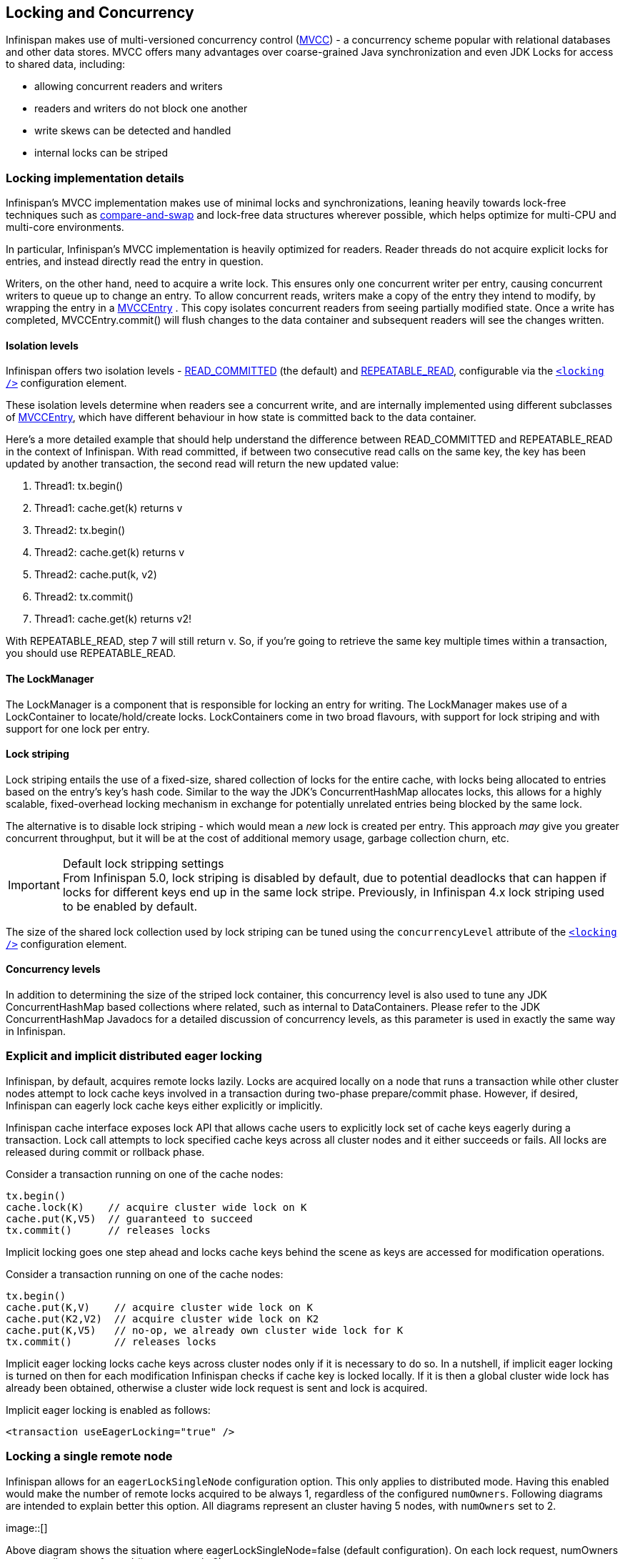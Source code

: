 ==  Locking and Concurrency
Infinispan makes use of multi-versioned concurrency control (link:$$http://en.wikipedia.org/wiki/Multiversion_concurrency_control$$[MVCC]) - a concurrency scheme popular with relational databases and other data stores.
MVCC offers many advantages over coarse-grained Java synchronization and even JDK Locks for access to shared data, including: 

* allowing concurrent readers and writers
* readers and writers do not block one another
* write skews can be detected and handled
* internal locks can be striped

=== Locking implementation details
Infinispan's MVCC implementation makes use of minimal locks and synchronizations, leaning heavily towards lock-free techniques such as link:$$http://en.wikipedia.org/wiki/Compare-and-swap$$[compare-and-swap] and lock-free data structures wherever possible, which helps optimize for multi-CPU and multi-core environments. 

In particular, Infinispan's MVCC implementation is heavily optimized for readers.  Reader threads do not acquire explicit locks for entries, and instead directly read the entry in question.

Writers, on the other hand, need to acquire a write lock.  This ensures only one concurrent writer per entry, causing concurrent writers to queue up to change an entry.  To allow concurrent reads, writers make a copy of the entry they intend to modify, by wrapping the entry in a link:$$http://docs.jboss.org/infinispan/4.0/apidocs/org/infinispan/container/entries/MVCCEntry.html$$[MVCCEntry] .  This copy isolates concurrent readers from seeing partially modified state.  Once a write has completed, MVCCEntry.commit() will flush changes to the data container and subsequent readers will see the changes written. 

==== Isolation levels
Infinispan offers two isolation levels - link:$$http://en.wikipedia.org/wiki/Isolation_level#READ_COMMITTED$$[READ_COMMITTED] (the default) and link:$$http://en.wikipedia.org/wiki/Isolation_level#REPEATABLE_READ$$[REPEATABLE_READ], configurable via the link:$$http://docs.jboss.org/infinispan/5.1/configdocs/urn_infinispan_config_5.1/complexType/configuration.locking.html$$[`<locking />`] configuration element.

These isolation levels determine when readers see a concurrent write, and are internally implemented using different subclasses of link:$$http://docs.jboss.org/infinispan/4.0/apidocs/org/infinispan/container/entries/MVCCEntry.html$$[MVCCEntry], which have different behaviour in how state is committed back to the data container. 

Here's a more detailed example that should help understand the difference between READ_COMMITTED and REPEATABLE_READ in the context of Infinispan. With read committed, if between two consecutive read calls on the same key, the key has been updated by another transaction, the second read will return the new updated value:


. Thread1: tx.begin()
. Thread1: cache.get(k) returns v
. Thread2: tx.begin()
. Thread2: cache.get(k) returns v
. Thread2: cache.put(k, v2)
. Thread2: tx.commit()
. Thread1: cache.get(k) returns v2!

With REPEATABLE_READ, step 7 will still return v. So, if you're going to retrieve the same key multiple times within a transaction, you should use REPEATABLE_READ.

==== The LockManager
The LockManager is a component that is responsible for locking an entry for writing.
The LockManager makes use of a LockContainer to locate/hold/create locks.
LockContainers come in two broad flavours, with support for lock striping and with support for one lock per entry.

==== Lock striping
Lock striping entails the use of a fixed-size, shared collection of locks for the entire cache, with locks being allocated to entries based on the entry's key's hash code.  Similar to the way the JDK's ConcurrentHashMap allocates locks, this allows for a highly scalable, fixed-overhead locking mechanism in exchange for potentially unrelated entries being blocked by the same lock.

The alternative is to disable lock striping - which would mean a _new_ lock is created per entry.  This approach _may_ give you greater concurrent throughput, but it will be at the cost of additional memory usage, garbage collection churn, etc. 

.Default lock stripping settings
IMPORTANT: From Infinispan 5.0, lock striping is disabled by default, due to potential deadlocks that can happen if locks for different keys end up in the same lock stripe. Previously, in Infinispan 4.x lock striping used to be enabled by default.

The size of the shared lock collection used by lock striping can be tuned using the `concurrencyLevel` attribute of the link:$$http://docs.jboss.org/infinispan/5.1/configdocs/urn_infinispan_config_5.1/complexType/configuration.locking.html$$[`<locking />`] configuration element. 

==== Concurrency levels
In addition to determining the size of the striped lock container, this concurrency level is also used to tune any JDK ConcurrentHashMap based collections where related, such as internal to DataContainers.
Please refer to the JDK ConcurrentHashMap Javadocs for a detailed discussion of concurrency levels, as this parameter is used in exactly the same way in Infinispan.

=== Explicit and implicit distributed eager locking
Infinispan, by default, acquires remote locks lazily.
Locks are acquired locally on a node that runs a transaction while other cluster nodes attempt to lock cache keys involved in a transaction during two-phase prepare/commit phase.
However, if desired, Infinispan can eagerly lock cache keys either explicitly or implicitly.

Infinispan cache interface exposes lock API that allows cache users to explicitly lock set of cache keys eagerly during a transaction. Lock call attempts to lock specified cache keys across all cluster nodes and it either succeeds or fails. All locks are released during commit or rollback phase.

Consider a transaction running on one of the cache nodes: 

[source,java]
----
tx.begin()
cache.lock(K)    // acquire cluster wide lock on K
cache.put(K,V5)  // guaranteed to succeed
tx.commit()      // releases locks

----

Implicit locking goes one step ahead and locks cache keys behind the scene as keys are accessed for modification operations.

Consider a transaction running on one of the cache nodes: 

[source,java]
----
tx.begin()
cache.put(K,V)    // acquire cluster wide lock on K
cache.put(K2,V2)  // acquire cluster wide lock on K2
cache.put(K,V5)   // no-op, we already own cluster wide lock for K
tx.commit()       // releases locks

----

Implicit eager locking locks cache keys across cluster nodes only if it is necessary to do so. In a nutshell, if implicit eager locking is turned on then for each modification Infinispan checks if cache key is locked locally. If it is then a global cluster wide lock has already been obtained, otherwise a cluster wide lock request is sent and lock is acquired.

Implicit eager locking is enabled as follows:

[source,xml]
----
<transaction useEagerLocking="true" />
----

=== Locking a single remote node
Infinispan allows for an `eagerLockSingleNode` configuration option. This only applies to distributed mode.
Having this enabled would make the number of remote locks acquired to be always 1, regardless of the configured `numOwners`.
Following diagrams are intended to explain better this option.
All diagrams represent an cluster having 5 nodes, with `numOwners` set to 2.


image::[]

Above diagram shows the situation where eagerLockSingleNode=false (default configuration). On each lock request, numOwners remote calls are performed (in our example 2).


image::[]

Above diagram shows how lock on the same key are acquired when eagerLockSingleNode=true. The number of remote calls being performed is always 1, disregarding numOwners values (it can actually be 0, as we'll see later on).

In this scenario, if the lock owner fails (Node_C) then the transaction that holds the lock, which originated on Node_A is marked for rollback.

Combining eagerLockSingleNode with the link:$$https://docs.jboss.org/author/pages/viewpage.action?pageId=3737123$$[KeyAffinityService] can bring some interesting advantages. The next diagram shows this: 

 
.TODO InformalFigure image title empty
image::[]

By using a KeyAffinityService one can generate keys that would always map to the local node. If eagerLockSingleNode=true, then the remote lock acquisition happens locally: this way one can benefit from eager locking semantics and having the same performance as non eager locking. The optimisation is affected by cluster topology changes, so keys might get relocated. But for clusters where topology changes are rather rare this can bring  a lot of value. 

The following xml snippet shows how can be configured:

[source,xml]
----

      <transaction
            transactionManagerLookupClass="org.infinispan.transaction.lookup.GenericTransactionManagerLookup"
            syncRollbackPhase="false"
            syncCommitPhase="false"
            useEagerLocking="true" eagerLockSingleNode="true"/>

----

Note that the configuration is ignored if eager locking is disabled or cache mode is not DIST.

==== Consistency
The fact that a single owner is locked (as opposed to all owners being locked) does not break the following consistency guarantee: if key K is hashed to nodes {A, B} and transaction TX1 acquires a lock for K, let's say on A. If another transaction, TX2, is started on B (or any other node) and TX2 tries to lock K then it will fail with a timeout as the lock is already held by TX1. The reason for this is the that the lock for a key K is always, deterministically, acquired on the same node of the cluster, regardless of where the transaction originates.

=== Transactional caches and concurrent updates
This configuration refers to non-transactional distributed and local caches only (doesn't apply to replicated caches) and was added in Infinispan 5.2. Depending on whether one needs to support concurrent updates (e.g. two threads concurrently writing the same key), the following configuration option can be used:

[source,xml]
----

<locking supportsConcurrentUpdates="true"/>

----

When enabled (default == true), the _supportConcurrentUpdates_ adds internal support for concurrent writes: a locking interceptor that would serialize writes to the same key and a delegation layer, that designates a lock owner and uses it in order to coordinate the writes to a key. 

More specific, when a thread running on node A writes on key _k_ that mapps according to the consistent hash to nodes {B, C} (given _numOwners_ ==2): 


* A forwards (RPC) the write to the primary owner. The primary owner is the first node in the list of owners, in our example B
* B acquires a lock on _k._ Once the lock successfully acquired,_ _it forwards (RPC) the request to the rest of owners (in this example C) that apply it locally 
* B applies the result locally, releases the lock and then it returns to A

Reasoning about the performance: in order to assure consistency under concurrent update, we do 2 RPCs: from operation originator to main owner and from main owner to the rest of the owners. That's one more than when _supportConcurrentUpdates == false_ : in this case the operation originator does a single (multicast) RPC to all the owners. This induces a performance cost and whenever one uses the cache in non-concurrent manner, it is recommended that this configuration to be set to false in order to increase the performance. When using Infinispan in client/server mode with a Hot Rod client, this would use the main data owner in order to write data, so in this scenario there should not be any performance cost when supporting concurrent updates. 

===  Data Versioning
Infinispan will offer three forms of data versioning, including simple, partition aware and external.  Each case is described in detail below.

==== Simple versioning
The purpose of simple versioning is to provide a reliable mechanism of write skew checks when using optimistic transactions, REPEATABLE_READ and a clustered cache.  Write skew checks are performed at prepare-time to ensure a concurrent transaction hasn't modified an entry while it was read and potentially updated based on the value read.

When operating in LOCAL mode, write skew checks rely on Java object references to compare differences and this is adequate to provide a reliable write-skew check, however this technique is useless in a cluster and a more reliable form of versioning is necessary to provide reliable write skew checks.

Simple versioning is an implementation of the proposed EntryVersion interface, backed by a long that is incremented each time the entry is updated. 

==== Partition-aware versioning
This versioning scheme makes use of link:$$http://en.wikipedia.org/wiki/Vector_clock$$[vector clocks] to provide a network partition resilient form of versioning. 

Unlike simple versioning, which is maintained per entry, a vector clock's node counter is maintained per-node.

==== External versioning

This scheme is used to encapsulate an external source of data versioning within Infinispan, such as when using Infinispan with Hibernate which in turn gets it's data version information directly from a database.

In this scheme, a mechanism to pass in the version becomes necessary, and overloaded versions of put() and putForExternalRead() will be provided in AdvancedCache to take in an external data version.  This is then stored on the InvocationContext and applied to the entry at commit time. 

Write skew checks cannot and will not be performed in the case of external data versioning.

==== Tombstones
To deal with deletions of entries, tombstones will be maintained as null entries that have been deleted, so that version information of the deleted entry can be maintained and write skews can still be detected.  However this is an expensive thing to do, and as such, is a configuration option, disabled by default. Further, tombstones will follow a strict lifespan and will be cleared from the system after a specific amount of time. 

==== Configuration
By default versioning will be _disabled_.  This will mean write skew checks when using transactions and _$$REPEATABLE_READ$$_ as an isolation level will be unreliable when used in a cluster.
Note that this doesn't affect single-node, LOCAL mode usage. 

[source,xml]
----

<versioning enabled="false" type="SIMPLE|PARTITION_AWARE|EXTERNAL" useTombstones="false" tombstoneLifespan="60000"/>

----

Or

[source,java]
----

fluent().versioning().type(SIMPLE).useTombstones(true).tombstoneLifespan(1, TimeUnit.MINUTES);

----

